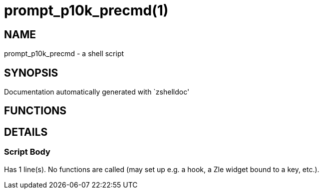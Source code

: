 prompt_p10k_precmd(1)
=====================
:compat-mode!:

NAME
----
prompt_p10k_precmd - a shell script

SYNOPSIS
--------
Documentation automatically generated with `zshelldoc'

FUNCTIONS
---------


DETAILS
-------

Script Body
~~~~~~~~~~~

Has 1 line(s). No functions are called (may set up e.g. a hook, a Zle widget bound to a key, etc.).

